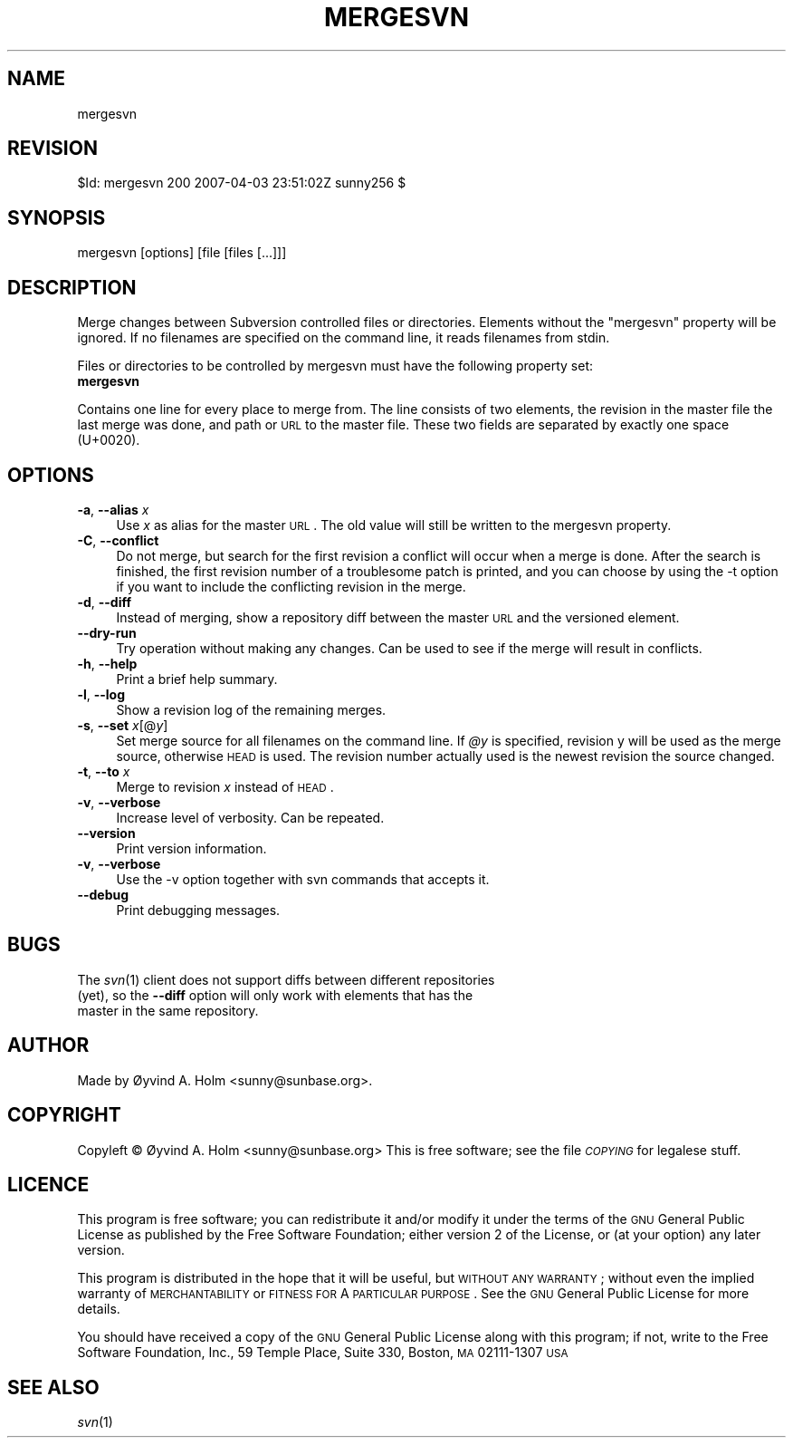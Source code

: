 .\" Automatically generated by Pod::Man v1.37, Pod::Parser v1.14
.\"
.\" Standard preamble:
.\" ========================================================================
.de Sh \" Subsection heading
.br
.if t .Sp
.ne 5
.PP
\fB\\$1\fR
.PP
..
.de Sp \" Vertical space (when we can't use .PP)
.if t .sp .5v
.if n .sp
..
.de Vb \" Begin verbatim text
.ft CW
.nf
.ne \\$1
..
.de Ve \" End verbatim text
.ft R
.fi
..
.\" Set up some character translations and predefined strings.  \*(-- will
.\" give an unbreakable dash, \*(PI will give pi, \*(L" will give a left
.\" double quote, and \*(R" will give a right double quote.  | will give a
.\" real vertical bar.  \*(C+ will give a nicer C++.  Capital omega is used to
.\" do unbreakable dashes and therefore won't be available.  \*(C` and \*(C'
.\" expand to `' in nroff, nothing in troff, for use with C<>.
.tr \(*W-|\(bv\*(Tr
.ds C+ C\v'-.1v'\h'-1p'\s-2+\h'-1p'+\s0\v'.1v'\h'-1p'
.ie n \{\
.    ds -- \(*W-
.    ds PI pi
.    if (\n(.H=4u)&(1m=24u) .ds -- \(*W\h'-12u'\(*W\h'-12u'-\" diablo 10 pitch
.    if (\n(.H=4u)&(1m=20u) .ds -- \(*W\h'-12u'\(*W\h'-8u'-\"  diablo 12 pitch
.    ds L" ""
.    ds R" ""
.    ds C` ""
.    ds C' ""
'br\}
.el\{\
.    ds -- \|\(em\|
.    ds PI \(*p
.    ds L" ``
.    ds R" ''
'br\}
.\"
.\" If the F register is turned on, we'll generate index entries on stderr for
.\" titles (.TH), headers (.SH), subsections (.Sh), items (.Ip), and index
.\" entries marked with X<> in POD.  Of course, you'll have to process the
.\" output yourself in some meaningful fashion.
.if \nF \{\
.    de IX
.    tm Index:\\$1\t\\n%\t"\\$2"
..
.    nr % 0
.    rr F
.\}
.\"
.\" For nroff, turn off justification.  Always turn off hyphenation; it makes
.\" way too many mistakes in technical documents.
.hy 0
.if n .na
.\"
.\" Accent mark definitions (@(#)ms.acc 1.5 88/02/08 SMI; from UCB 4.2).
.\" Fear.  Run.  Save yourself.  No user-serviceable parts.
.    \" fudge factors for nroff and troff
.if n \{\
.    ds #H 0
.    ds #V .8m
.    ds #F .3m
.    ds #[ \f1
.    ds #] \fP
.\}
.if t \{\
.    ds #H ((1u-(\\\\n(.fu%2u))*.13m)
.    ds #V .6m
.    ds #F 0
.    ds #[ \&
.    ds #] \&
.\}
.    \" simple accents for nroff and troff
.if n \{\
.    ds ' \&
.    ds ` \&
.    ds ^ \&
.    ds , \&
.    ds ~ ~
.    ds /
.\}
.if t \{\
.    ds ' \\k:\h'-(\\n(.wu*8/10-\*(#H)'\'\h"|\\n:u"
.    ds ` \\k:\h'-(\\n(.wu*8/10-\*(#H)'\`\h'|\\n:u'
.    ds ^ \\k:\h'-(\\n(.wu*10/11-\*(#H)'^\h'|\\n:u'
.    ds , \\k:\h'-(\\n(.wu*8/10)',\h'|\\n:u'
.    ds ~ \\k:\h'-(\\n(.wu-\*(#H-.1m)'~\h'|\\n:u'
.    ds / \\k:\h'-(\\n(.wu*8/10-\*(#H)'\z\(sl\h'|\\n:u'
.\}
.    \" troff and (daisy-wheel) nroff accents
.ds : \\k:\h'-(\\n(.wu*8/10-\*(#H+.1m+\*(#F)'\v'-\*(#V'\z.\h'.2m+\*(#F'.\h'|\\n:u'\v'\*(#V'
.ds 8 \h'\*(#H'\(*b\h'-\*(#H'
.ds o \\k:\h'-(\\n(.wu+\w'\(de'u-\*(#H)/2u'\v'-.3n'\*(#[\z\(de\v'.3n'\h'|\\n:u'\*(#]
.ds d- \h'\*(#H'\(pd\h'-\w'~'u'\v'-.25m'\f2\(hy\fP\v'.25m'\h'-\*(#H'
.ds D- D\\k:\h'-\w'D'u'\v'-.11m'\z\(hy\v'.11m'\h'|\\n:u'
.ds th \*(#[\v'.3m'\s+1I\s-1\v'-.3m'\h'-(\w'I'u*2/3)'\s-1o\s+1\*(#]
.ds Th \*(#[\s+2I\s-2\h'-\w'I'u*3/5'\v'-.3m'o\v'.3m'\*(#]
.ds ae a\h'-(\w'a'u*4/10)'e
.ds Ae A\h'-(\w'A'u*4/10)'E
.    \" corrections for vroff
.if v .ds ~ \\k:\h'-(\\n(.wu*9/10-\*(#H)'\s-2\u~\d\s+2\h'|\\n:u'
.if v .ds ^ \\k:\h'-(\\n(.wu*10/11-\*(#H)'\v'-.4m'^\v'.4m'\h'|\\n:u'
.    \" for low resolution devices (crt and lpr)
.if \n(.H>23 .if \n(.V>19 \
\{\
.    ds : e
.    ds 8 ss
.    ds o a
.    ds d- d\h'-1'\(ga
.    ds D- D\h'-1'\(hy
.    ds th \o'bp'
.    ds Th \o'LP'
.    ds ae ae
.    ds Ae AE
.\}
.rm #[ #] #H #V #F C
.\" ========================================================================
.\"
.IX Title "MERGESVN 1"
.TH MERGESVN 1 "2007-04-04" "perl v5.8.4" "User Contributed Perl Documentation"
.SH "NAME"
mergesvn
.SH "REVISION"
.IX Header "REVISION"
$Id: mergesvn 200 2007\-04\-03 23:51:02Z sunny256 $
.SH "SYNOPSIS"
.IX Header "SYNOPSIS"
mergesvn [options] [file [files [...]]]
.SH "DESCRIPTION"
.IX Header "DESCRIPTION"
Merge changes between Subversion controlled files or directories.
Elements without the \*(L"mergesvn\*(R" property will be ignored.
If no filenames are specified on the command line, it reads filenames 
from stdin.
.PP
Files or directories to be controlled by mergesvn must have the 
following property set:
.IP "\fBmergesvn\fR" 4
.IX Item "mergesvn"
.PP
Contains one line for every place to merge from.
The line consists of two elements, the revision in the master file the 
last merge was done, and path or \s-1URL\s0 to the master file.
These two fields are separated by exactly one space (U+0020).
.SH "OPTIONS"
.IX Header "OPTIONS"
.IP "\fB\-a\fR, \fB\-\-alias\fR \fIx\fR" 4
.IX Item "-a, --alias x"
Use \fIx\fR as alias for the master \s-1URL\s0. The old value will still be 
written to the mergesvn property.
.IP "\fB\-C\fR, \fB\-\-conflict\fR" 4
.IX Item "-C, --conflict"
Do not merge, but search for the first revision a conflict will occur 
when a merge is done. After the search is finished, the first revision 
number of a troublesome patch is printed, and you can choose by using 
the \-t option if you want to include the conflicting revision in the 
merge.
.IP "\fB\-d\fR, \fB\-\-diff\fR" 4
.IX Item "-d, --diff"
Instead of merging, show a repository diff between the master \s-1URL\s0 and 
the versioned element.
.IP "\fB\-\-dry\-run\fR" 4
.IX Item "--dry-run"
Try operation without making any changes.
Can be used to see if the merge will result in conflicts.
.IP "\fB\-h\fR, \fB\-\-help\fR" 4
.IX Item "-h, --help"
Print a brief help summary.
.IP "\fB\-l\fR, \fB\-\-log\fR" 4
.IX Item "-l, --log"
Show a revision log of the remaining merges.
.IP "\fB\-s\fR, \fB\-\-set\fR \fIx\fR[@\fIy\fR]" 4
.IX Item "-s, --set x[@y]"
Set merge source for all filenames on the command line.
If \fI@y\fR is specified, revision y will be used as the merge source, 
otherwise \s-1HEAD\s0 is used.
The revision number actually used is the newest revision the source 
changed.
.IP "\fB\-t\fR, \fB\-\-to\fR \fIx\fR" 4
.IX Item "-t, --to x"
Merge to revision \fIx\fR instead of \s-1HEAD\s0.
.IP "\fB\-v\fR, \fB\-\-verbose\fR" 4
.IX Item "-v, --verbose"
Increase level of verbosity. Can be repeated.
.IP "\fB\-\-version\fR" 4
.IX Item "--version"
Print version information.
.IP "\fB\-v\fR, \fB\-\-verbose\fR" 4
.IX Item "-v, --verbose"
Use the \-v option together with svn commands that accepts it.
.IP "\fB\-\-debug\fR" 4
.IX Item "--debug"
Print debugging messages.
.SH "BUGS"
.IX Header "BUGS"
.IP "The \fIsvn\fR\|(1) client does not support diffs between different repositories (yet), so the \fB\-\-diff\fR option will only work with elements that has the master in the same repository." 4
.IX Item "The svn client does not support diffs between different repositories (yet), so the --diff option will only work with elements that has the master in the same repository."
.SH "AUTHOR"
.IX Header "AUTHOR"
Made by Øyvind A. Holm <sunny@sunbase.org>.
.SH "COPYRIGHT"
.IX Header "COPYRIGHT"
Copyleft © Øyvind A. Holm <sunny@sunbase.org>
This is free software; see the file \fI\s-1COPYING\s0\fR for legalese stuff.
.SH "LICENCE"
.IX Header "LICENCE"
This program is free software; you can redistribute it and/or modify it 
under the terms of the \s-1GNU\s0 General Public License as published by the 
Free Software Foundation; either version 2 of the License, or (at your 
option) any later version.
.PP
This program is distributed in the hope that it will be useful, but 
\&\s-1WITHOUT\s0 \s-1ANY\s0 \s-1WARRANTY\s0; without even the implied warranty of 
\&\s-1MERCHANTABILITY\s0 or \s-1FITNESS\s0 \s-1FOR\s0 A \s-1PARTICULAR\s0 \s-1PURPOSE\s0.
See the \s-1GNU\s0 General Public License for more details.
.PP
You should have received a copy of the \s-1GNU\s0 General Public License along 
with this program; if not, write to the Free Software Foundation, Inc., 
59 Temple Place, Suite 330, Boston, \s-1MA\s0  02111\-1307  \s-1USA\s0
.SH "SEE ALSO"
.IX Header "SEE ALSO"
\&\fIsvn\fR\|(1)
